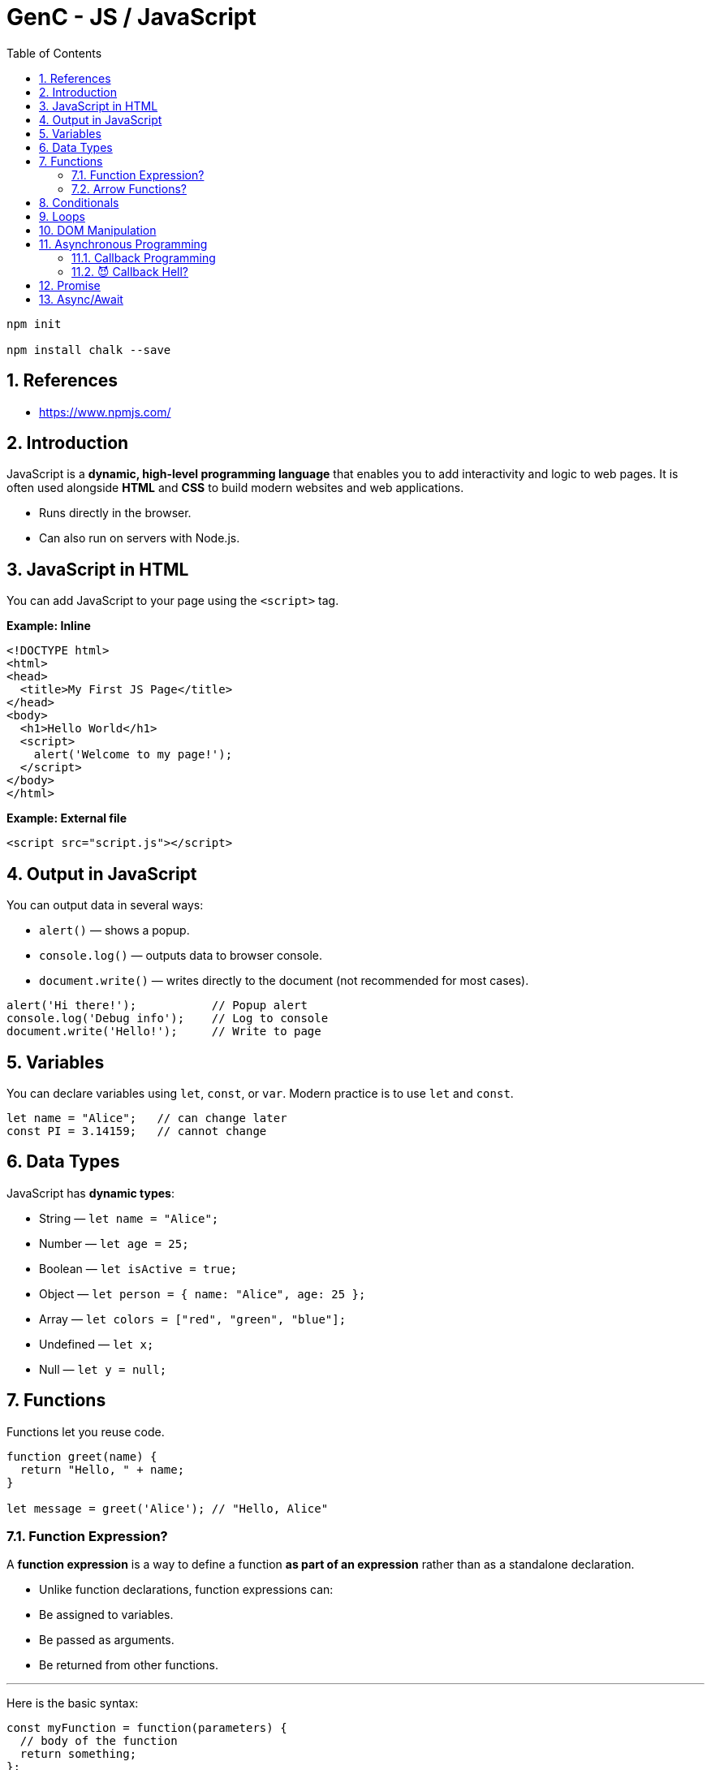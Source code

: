 = GenC - JS / JavaScript
:toc: right
:toclevels: 5
:sectnums: 5


----
npm init

npm install chalk --save
----


== References

* https://www.npmjs.com/


== Introduction

JavaScript is a *dynamic, high-level programming language* that enables you to add interactivity and logic to web pages. It is often used alongside *HTML* and *CSS* to build modern websites and web applications.

* Runs directly in the browser.
* Can also run on servers with Node.js.

== JavaScript in HTML

You can add JavaScript to your page using the `<script>` tag.

*Example: Inline*

[source,html]
----
<!DOCTYPE html>
<html>
<head>
  <title>My First JS Page</title>
</head>
<body>
  <h1>Hello World</h1>
  <script>
    alert('Welcome to my page!');
  </script>
</body>
</html>
----

*Example: External file*

[source,html]
----
<script src="script.js"></script>
----

== Output in JavaScript

You can output data in several ways:

* `alert()` — shows a popup.
* `console.log()` — outputs data to browser console.
* `document.write()` — writes directly to the document (not recommended for most cases).

[source,javascript]
----
alert('Hi there!');           // Popup alert
console.log('Debug info');    // Log to console
document.write('Hello!');     // Write to page
----

== Variables
You can declare variables using `let`, `const`, or `var`. Modern practice is to use `let` and `const`.

[source,javascript]
----
let name = "Alice";   // can change later
const PI = 3.14159;   // cannot change
----

== Data Types

JavaScript has *dynamic types*:

* String — `let name = "Alice";`
* Number — `let age = 25;`
* Boolean — `let isActive = true;`
* Object — `let person = { name: "Alice", age: 25 };`
* Array — `let colors = ["red", "green", "blue"];`
* Undefined — `let x;`
* Null — `let y = null;`

== Functions

Functions let you reuse code.

[source,javascript]
----
function greet(name) {
  return "Hello, " + name;
}

let message = greet('Alice'); // "Hello, Alice"
----

##############################################


=== Function Expression?

A *function expression* is a way to define a function *as part of an expression* rather than as a standalone declaration.

* Unlike function declarations, function expressions can:
* Be assigned to variables.
* Be passed as arguments.
* Be returned from other functions.

---

Here is the basic syntax:
[source,javascript]
----
const myFunction = function(parameters) {
  // body of the function
  return something;
};
----

*Example 1: Basic Function Expression*

[source,javascript]
----
const greet = function(name) {
  return "Hello, " + name + "!";
};

console.log(greet("Alice")); // Output: Hello, Alice!
----

*Example 2: Passing as Argument*

You can pass a function expression as a callback:
[source,javascript]
----
function processUser(callback) {
  const user = "John";
  callback(user); // calling the passed-in function
}

// Passing a function expression
processUser(function(name) {
  console.log("Processing user:", name); // Output: Processing user: John
});
----

*Example 3: Returning a Function Expression*

You can return a function expression too:
[source,javascript]
----
function makeMultiplier(factor) {
  return function(number) {
    return number * factor;
  };
}

const double = makeMultiplier(2);
const triple = makeMultiplier(3);

console.log(double(10)); // Output: 20
console.log(triple(10)); // Output: 30
----

*Example 4: Named Function Expression*

You can also give a function expression a *name* (optional), useful for recursion:
[source,javascript]
----
const factorial = function fact(n) {
  if (n <= 1) return 1;
  return n * fact(n - 1); // recursive call
};

console.log(factorial(5)); // Output: 120
----

*Differences Between Function Expressions and Declarations*

|===
| Feature | Function Expression | Function Declaration
| Hoisted? | No | Yes
| Syntax | const func = function() { ... } | function func() { ... }
| Naming | Usually anonymous (can be named) | Requires a name
| Usage | Callbacks, closures, IIFEs | Standalone utility functions
|===

*Summary*

* *Function expressions* allow you to define a function *as a value*.
* Useful when you need a function:
* as a callback
* as a return value
* assigned to a variable
* They are *not hoisted*, so you must define them before using.

##############################################


=== Arrow Functions?

*Arrow functions* are a *shorter*, *more concise* way of writing functions in JavaScript introduced in ES6 (ECMAScript 2015). They use the `=>` (fat arrow) syntax.

*Syntax*

[source,javascript]
----
const functionName = (parameters) => {
  // function body
  return value;
};
----

*Example 1: Basic Arrow Function*

[source,javascript]
----
const greet = (name) => {
  return "Hello, " + name + "!";
};

console.log(greet("Alice")); // Output: Hello, Alice!
----

*Example 2: Implicit Return*

If the function body contains only one expression, you can omit the `return` keyword and curly braces:
[source,javascript]
----
const double = (n) => n * 2;

console.log(double(5)); // Output: 10
----

*Example 3: No Parameters*

If there are no parameters, use empty parentheses:
[source,javascript]
----
const sayHi = () => "Hi there!";
console.log(sayHi()); // Output: Hi there!
----

*Example 4: Single Parameter*

If there's exactly one parameter, you can omit the parentheses:
[source,javascript]
----
const square = x => x * x;
console.log(square(4)); // Output: 16
----

*Example 5: Returning an Object*

When returning an object literal, wrap it in parentheses to avoid ambiguity:
[source,javascript]
----
const getUser = (name) => ({ username: name, active: true });

console.log(getUser("Alice"));
// Output: { username: 'Alice', active: true }
----


*Differences from Regular Functions*

|===
| Feature | Arrow Function | Regular Function
| this | Lexical (inherited from parent scope) | Own `this` determined by caller
| Syntax | Shorter `=>` syntax | Requires `function` keyword
| Hoisted? | No | Yes
| arguments object | Not available | Available
| Can be a constructor? | No (`new` cannot be used) | Yes
|===

*Summary*

*Arrow functions* offer a *clean and concise* syntax, especially for simple callbacks. They also make working with `this` easier in many cases. However, they cannot be used as constructors or with the `arguments` object.



##############################################

== Conditionals

Use `if`, `else if`, and `else` to make decisions.

[source,javascript]
----
let score = 85;

if (score >= 90) {
  console.log("Grade A");
} else if (score >= 80) {
  console.log("Grade B");
} else {
  console.log("Keep trying!");
}
----

== Loops
Repeat code with loops.

* *for loop* — iterate a fixed number of times
* *while loop* — iterate while condition is true

[source,javascript]
----
for (let i = 0; i < 5; i++) {
  console.log(i); // 0 to 4
}

let j = 0;
while (j < 3) {
  console.log(j); // 0 to 2
  j++;
}
----

== DOM Manipulation
JavaScript can access and modify the HTML Document Object Model.

[source,javascript]
----
// Get an element by its ID
let heading = document.getElementById('myHeading');

// Change its content
heading.innerText = "New title!";

// Change its style
heading.style.color = "blue";
----


##############################################

== Asynchronous Programming

=== Callback Programming

Of course! Here’s a *very simple, non-technical explanation of a callback*, followed by a *basic JavaScript example*.

---

* What is a Callback? (Non-technical)*

Imagine you *order a pizza* 🍕.
You give the shop your phone number and wait at home.

When the pizza is ready, they *call you back* 📞 to let you know.

In programming, a *callback* is like giving one function *another function to call later* — when its work is finished.

---

*A Super-Simple JavaScript Example*

Here we have a function that *waits 2 seconds* and then *calls the callback*:

```javascript
function orderPizza(callback) {
  console.log('Ordering pizza...');

  // Simulate pizza making time with setTimeout
  setTimeout(() => {
    console.log('Pizza is ready!');
    callback(); // This is like the shop "calling you back"
  }, 2000);
}

// This is the callback function:
function eatPizza() {
  console.log('Time to eat the pizza! 🍕');
}

// Start the process:
orderPizza(eatPizza);
```

---

*What happens when you run this code?*

1. `orderPizza()` says "Ordering pizza...".
2. After 2 seconds, it says "Pizza is ready!".
3. Then it "calls you back" — by running the `eatPizza()` function.

---

A *callback* is just a *function that you give to another function* so it can call you back when it’s done working.

---

##############################################


=== 😈 Callback Hell?

*Callback Hell* happens when you have to do **several tasks one after another**, and each one requires a callback.
Your code ends up **nested deeper and deeper**, looking like a staircase that’s hard to read and maintain.

---

*Example of Callback Hell*

Here we do *three tasks in order*:

1. Order pizza
2. Get a drink
3. Set the table

Each task waits for the one before it to finish — which is why the code nests deeper!

```javascript
function orderPizza(callback) {
  console.log('Ordering pizza...');
  setTimeout(() => {
    console.log('Pizza is ready 🍕');
    callback();
  }, 2000);
}

function getDrink(callback) {
  console.log('Getting drinks...');
  setTimeout(() => {
    console.log('Drinks are ready 🥤');
    callback();
  }, 1000);
}

function setTable(callback) {
  console.log('Setting the table...');
  setTimeout(() => {
    console.log('Table is ready 🍽️');
    callback();
  }, 500);
}

// Nested callbacks (Callback Hell!)
orderPizza(() => {
  getDrink(() => {
    setTable(() => {
      console.log('All set — let’s eat! 🎉');
    });
  });
});
```

---

*Why is this "Hell"?*

* Deep nesting — code is hard to read.
* Error handling gets complicated.
* Adding or changing steps is messy.


##############################################

== Promise


*What is a Promise? (Non-technical)*

Imagine you *order food online* 🍕.
You don't get it immediately — the restaurant *promises* to deliver it *later*.

While waiting:

* You can do other things.
* Eventually, they’ll give you either:
** the food (*success* 🟢)
** or say they cannot deliver (*failure* 🔴).

A *Promise* in JavaScript works just like that —
it’s a *"promise"* that some work will finish later,
and then you'll either get a *result* or an *error*.

*Simple Example in JavaScript*

[source,javascript]
----
function orderPizza() {
  return new Promise((resolve, reject) => {
    console.log('Ordering pizza...');
    setTimeout(() => {
      const success = true; // Change to false to test error
      if (success) {
        resolve('Your pizza is here! 🍕');
      } else {
        reject('Sorry, no pizza today. ❌');
      }
    }, 2000);
  });
}

// Usage
orderPizza()
  .then((message) => {
    console.log('✅', message); // Runs if successful
  })
  .catch((error) => {
    console.log('⚠️', error); // Runs if there was an error
  });

console.log('You can do other stuff while waiting...');
----

*Explanation:*

* `orderPizza()` returns a *Promise*.
* Inside the promise:
** `resolve()` is like telling you: *Here’s the pizza 🍕*.
** `reject()` is like telling you: *Sorry, can’t deliver ❌*.
* `then()` handles success.
* `catch()` handles errors.


##############################################

== Async/Await

*What is async/await? (Non-technical)*

Imagine you *order a pizza* 🍕 and then go do other things while waiting.

When the pizza is finally ready:
* you *wait* for it to arrive,
* then continue with your next task.

In programming, *async/await* is like telling JavaScript:

> “*This task will take some time. Don’t freeze the page. Let me know when it’s done, and then I’ll continue.*”

This makes your code easier to read — like telling a story one step at a time.

*A simple example in JavaScript*

[source,javascript]
----
function orderPizza() {
  return new Promise((resolve) => {
    console.log('Ordering pizza...');
    setTimeout(() => {
      resolve('Your pizza is ready! 🍕');
    }, 2000);
  });
}

// async function that uses await
async function getPizza() {
  const pizza = await orderPizza(); // wait for the pizza
  console.log(pizza);                // then do this
  console.log('Let\'s eat! 🍽️');
}

// Run the async function
getPizza();

console.log('You can do other stuff while waiting...');
----

*What happens here?*

* `getPizza()` is an *async* function — this allows us to use *await*.
* `await orderPizza()` tells JS to *wait* until the pizza is ready.
* Meanwhile, JS can do other stuff (`console.log('You can do other stuff...')`).
* Once the pizza is ready, it continues and prints "Let's eat!".

---

##############################################

